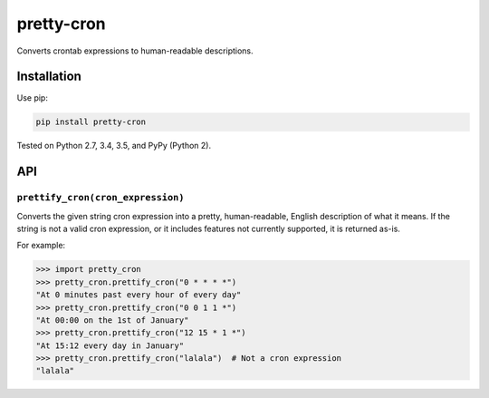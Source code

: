 ===========
pretty-cron
===========

.. image:: https://img.shields.io/travis/adamchainz/pretty-cron/master.svg
        :target: https://travis-ci.org/adamchainz/pretty-cron

.. image:: https://img.shields.io/pypi/v/pretty-cron.svg
        :target: https://pypi.python.org/pypi/pretty-cron

Converts crontab expressions to human-readable descriptions.

Installation
============

Use pip:

.. code-block:: bash

    pip install pretty-cron

Tested on Python 2.7, 3.4, 3.5, and PyPy (Python 2).

API
===

``prettify_cron(cron_expression)``
----------------------------------

Converts the given string cron expression into a pretty, human-readable,
English description of what it means. If the string is not a valid cron
expression, or it includes features not currently supported, it is returned
as-is.

For example:

.. code-block:: python

    >>> import pretty_cron
    >>> pretty_cron.prettify_cron("0 * * * *")
    "At 0 minutes past every hour of every day"
    >>> pretty_cron.prettify_cron("0 0 1 1 *")
    "At 00:00 on the 1st of January"
    >>> pretty_cron.prettify_cron("12 15 * 1 *")
    "At 15:12 every day in January"
    >>> pretty_cron.prettify_cron("lalala")  # Not a cron expression
    "lalala"
